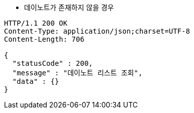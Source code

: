 * 데이노트가 존재하지 않을 경우

[source,http,options="nowrap"]
----
HTTP/1.1 200 OK
Content-Type: application/json;charset=UTF-8
Content-Length: 706

{
  "statusCode" : 200,
  "message" : "데이노트 리스트 조회",
  "data" : {}
}
----